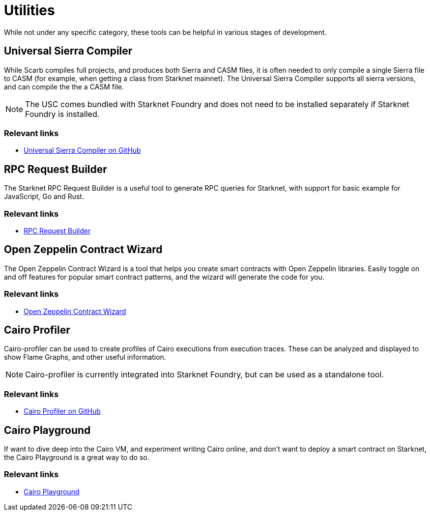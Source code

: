 [#utilities]
= Utilities

While not under any specific category, these tools can be helpful in various stages of development.

[#usc]
== Universal Sierra Compiler
While Scarb compiles full projects, and produces both Sierra and CASM files, it is often needed to only compile a single Sierra file to CASM (for example, when getting a class from Starknet mainnet). The Universal Sierra Compiler supports all sierra versions, and can compile the the a CASM file.

[NOTE]
====
The USC comes bundled with Starknet Foundry and does not need to be installed separately if Starknet Foundry is installed.
====

[discrete]
=== Relevant links

* link:https://github.com/software-mansion/universal-sierra-compiler[Universal Sierra Compiler on GitHub]


[#rpc-request-builder]
== RPC Request Builder
The Starknet RPC Request Builder is a useful tool to generate RPC queries for Starknet, with support for basic example for JavaScript, Go and Rust.

[discrete]
=== Relevant links

* link:https://rpc-request-builder.voyager.online/[RPC Request Builder]

[#open-zeppelin-contract-wizard]
== Open Zeppelin Contract Wizard

The Open Zeppelin Contract Wizard is a tool that helps you create smart contracts with Open Zeppelin libraries. Easily toggle on and off features for popular smart contract patterns, and the wizard will generate the code for you.

[discrete]
=== Relevant links

* link:https://wizard.openzeppelin.com/cairo[Open Zeppelin Contract Wizard]

[#cairo-profiler]
== Cairo Profiler
Cairo-profiler can be used to create profiles of Cairo executions from execution traces.
These can be analyzed and displayed to show Flame Graphs, and other useful information.

[NOTE]
====
Cairo-profiler is currently integrated into Starknet Foundry, but can be used as a standalone tool.
====

[discrete]
=== Relevant links

* link:https://github.com/software-mansion/cairo-profiler[Cairo Profiler on GitHub]

[#cairo-playground]
== Cairo Playground

If want to dive deep into the Cairo VM, and experiment writing Cairo online, and don't want to deploy a smart contract on Starknet, the Cairo Playground is a great way to do so.

[discrete]
=== Relevant links

* link:https://www.cairo-lang.org/cairovm/[Cairo Playground]
